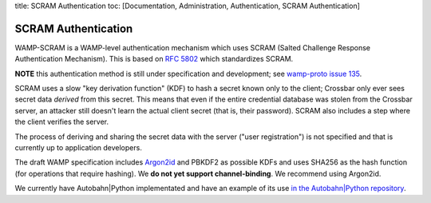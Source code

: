 title: SCRAM Authentication toc: [Documentation, Administration,
Authentication, SCRAM Authentication]

SCRAM Authentication
====================

WAMP-SCRAM is a WAMP-level authentication mechanism which uses SCRAM
(Salted Challenge Response Authentication Mechanism). This is based on
`RFC 5802 <https://tools.ietf.org/html/rfc5802>`__ which standardizes
SCRAM.

**NOTE** this authentication method is still under specification and
development; see `wamp-proto issue
135 <https://github.com/wamp-proto/wamp-proto/issues/135>`__.

SCRAM uses a slow "key derivation function" (KDF) to hash a secret known
only to the client; Crossbar only ever sees secret data *derived* from
this secret. This means that even if the entire credential database was
stolen from the Crossbar server, an attacker still doesn't learn the
actual client secret (that is, their password). SCRAM also includes a
step where the client verifies the server.

The process of deriving and sharing the secret data with the server
("user registration") is not specified and that is currently up to
application developers.

The draft WAMP specification includes
`Argon2id <https://en.wikipedia.org/wiki/Argon2>`__ and PBKDF2 as
possible KDFs and uses SHA256 as the hash function (for operations that
require hashing). We **do not yet support channel-binding**. We
recommend using Argon2id.

We currently have Autobahn\|Python implementated and have an example of
its use `in the Autobahn\|Python
repository <https://github.com/crossbario/autobahn-python/blob/master/examples/twisted/wamp/component/frontend_scram.py>`__.

